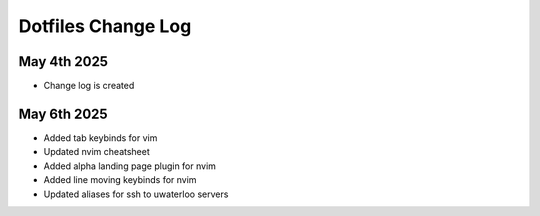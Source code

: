 Dotfiles Change Log
===================

May 4th 2025
------------
* Change log is created

May 6th 2025
------------
* Added tab keybinds for vim
* Updated nvim cheatsheet
* Added alpha landing page plugin for nvim
* Added line moving keybinds for nvim
* Updated aliases for ssh to uwaterloo servers
